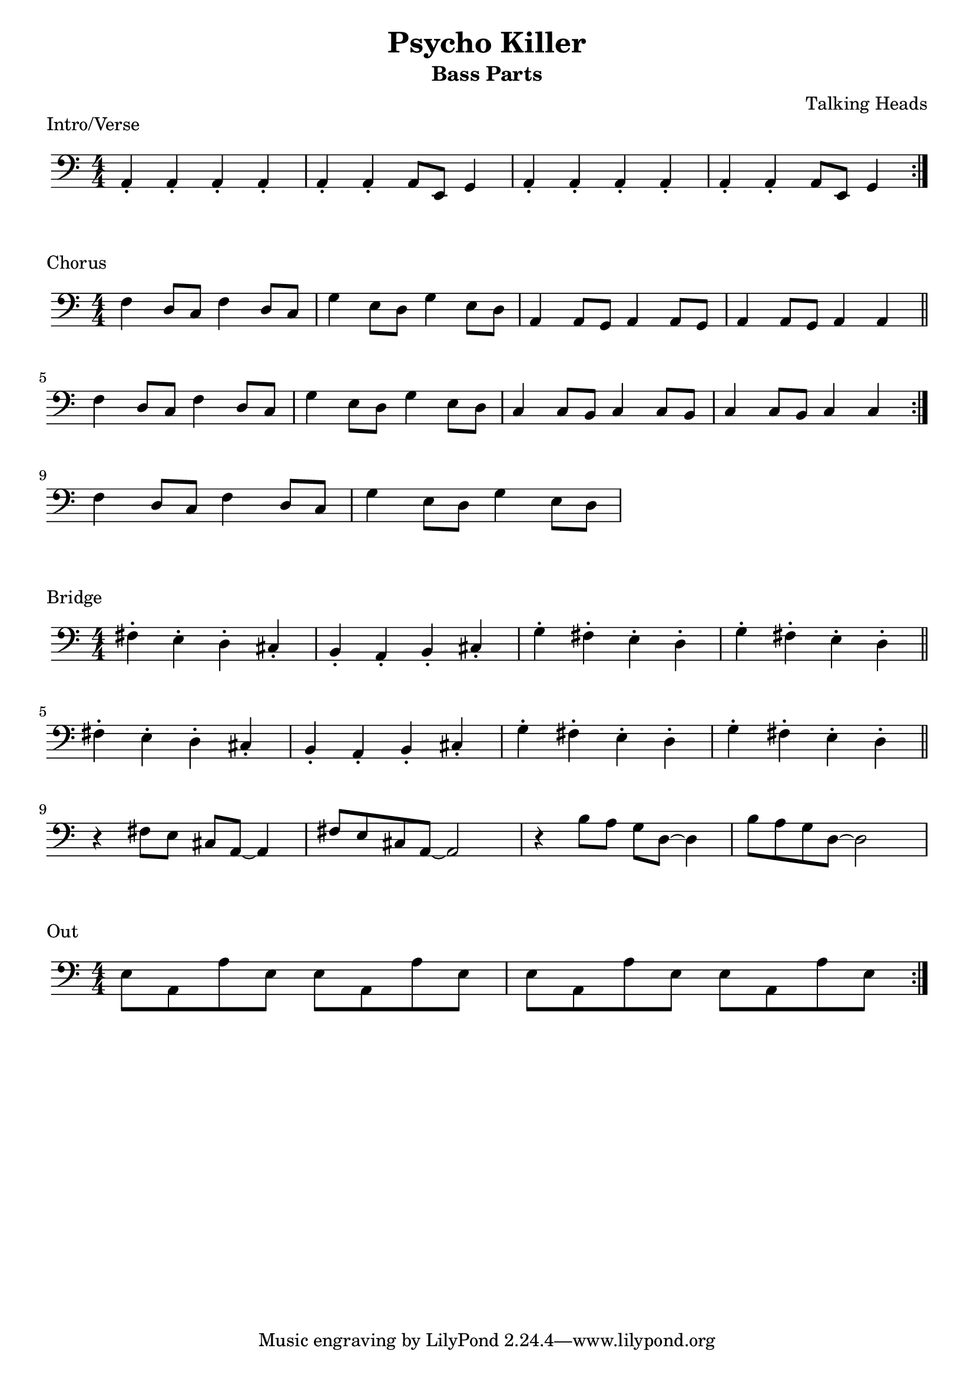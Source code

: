 \version "2.18.0"
\paper{
 indent = 0.1\cm
 ragged-right=##f
ragged-bottom=##f
ragged-last = ##f
}

%#(set-global-staff-size 24)
%\override-lines #'(baseline-skip . 4.0 )

\header{
% Center aligned, topmost
title = "Psycho Killer"  % centered
subtitle="Bass Parts" 
%subsubtitle="subsubtitle"
%instrument="lead"  % centered, below other three

% right aligned, top to bottom
composer = "Talking Heads" % topmost, right-aligned
%arranger = "Arr" % 2nd from top, right-aligned
%opus = 

%left aligned top to bottom
%poet = "D major" % for lead sheets I like to put the key here
%meter = "~180 BPM" % for lead sheets I put the tempo here
%piece = 
}


% achords = \chordmode {
%   g2. g2. a2.:m a4.:m d4.
%   g2. g2. a4.:m g2.
% }



%melody = \relative c' {
%  \clef treble
%  \key <++> \major
%  \time 4/4
%  
%  f4 e8[ c] d4 g
%  a2 ~ a
%}

%harmonies = \chordmode {
%  a4:7 a4:7 a4:7 a4:7
% d4:7 d4:7 a4:7 a4:7
% e4:7 d4:7 a4:7 e4:7
%}

keysig={ \key a \minor}
timesig={ \numericTimeSignature \time 4/4 }

\markup{ Intro/Verse }
\score {
  <<
    \new Staff{
      \clef "bass"
      \keysig
      \timesig
      \new Voice {
        \repeat volta 2 {
          a,4\staccato a,4\staccato a,4\staccato a,4\staccato |
          a,4\staccato a,4\staccato a,8 e,8 g,4 |
          a,4\staccato a,4\staccato a,4\staccato a,4\staccato |
          a,4\staccato a,4\staccato a,8 e,8 g,4 | 
        }
      }
    }
  >>  
  \layout{ }
}
\markup{ Chorus }
\score {
  <<
    \new Staff{
      \clef "bass"
      \keysig
      \timesig
      \new Voice {
        \repeat volta 2 {
          f4 d8 c8 f4 d8 c8  |
          g4 e8 d8 g4 e8 d8  |
          a,4 a,8 g,8 a,4 a,8 g,8 |
          a,4 a,8 g,8 a,4 a,4  \bar"||"

          f4 d8 c8 f4 d8 c8  |
          g4 e8 d8 g4 e8 d8  |
          c4 c8 b,8 c4 c8 b,8 |
          c4 c8 b,8 c4 c4  
        }
        f4 d8 c8 f4 d8 c8  |
        g4 e8 d8 g4 e8 d8  |
      }
    }
    \new Dynamics {
      \repeat volta 2 {
        s1*4 \break
        s1*4 \break
      }
      s1 s1 \repeat unfold 2 { s4 s4 s4 s4 } 

    }

  >>  
  \layout{ }
}
\markup{ Bridge }
\score {
  <<
    \new Staff{
      \clef "bass"
      \keysig
      \timesig
      \relative c {
        fis4\staccato e\staccato d\staccato cis\staccato |
        b4\staccato a\staccato b\staccato  cis\staccato    |
        g'4\staccato  fis\staccato  e\staccato  d\staccato  |
        g4\staccato  fis\staccato  e\staccato  d\staccato   \bar"||"  \break

        fis4\staccato e\staccato d\staccato cis\staccato |
        b4\staccato a\staccato b\staccato  cis\staccato    |
        g'4\staccato  fis\staccato  e\staccato  d\staccato  |
        g4\staccato  fis\staccato  e\staccato  d\staccato   \bar"||"  \break

    
        r4 fis8 e cis a ~ a4 |
        fis'8 e cis a ~ a2 | 
        r4 b'8 a g d ~ d4 |
        b'8 a g d ~ d2
      }
    }
    
  >>  
  \layout{ }
}
\markup{ Out}
\score {
  <<
    \new Staff{
      \clef "bass"
      \keysig
      \timesig

      \repeat volta 2 {
        e8 a,8 a8 e8 e8 a,8 a8 e8 |
        e8 a,8 a8 e8 e8 a,8 a8 e8 |
      } 
    }
  >>  
  \layout{ }
}


